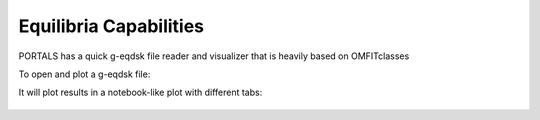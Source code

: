 Equilibria Capabilities
=======================

PORTALS has a quick g-eqdsk file reader and visualizer that is heavily based on OMFITclasses

To open and plot a g-eqdsk file:

.. code-block:: python
	from portals.gs_tools import GEQmodule
	g = GEQmodule.PORTALSgeqdsk(file)
	g.plot()

It will plot results in a notebook-like plot with different tabs:

.. figure:: figs/GSnotebook.png
	:align: center
	:alt: TGLF_Notebook
	:figclass: align-center
